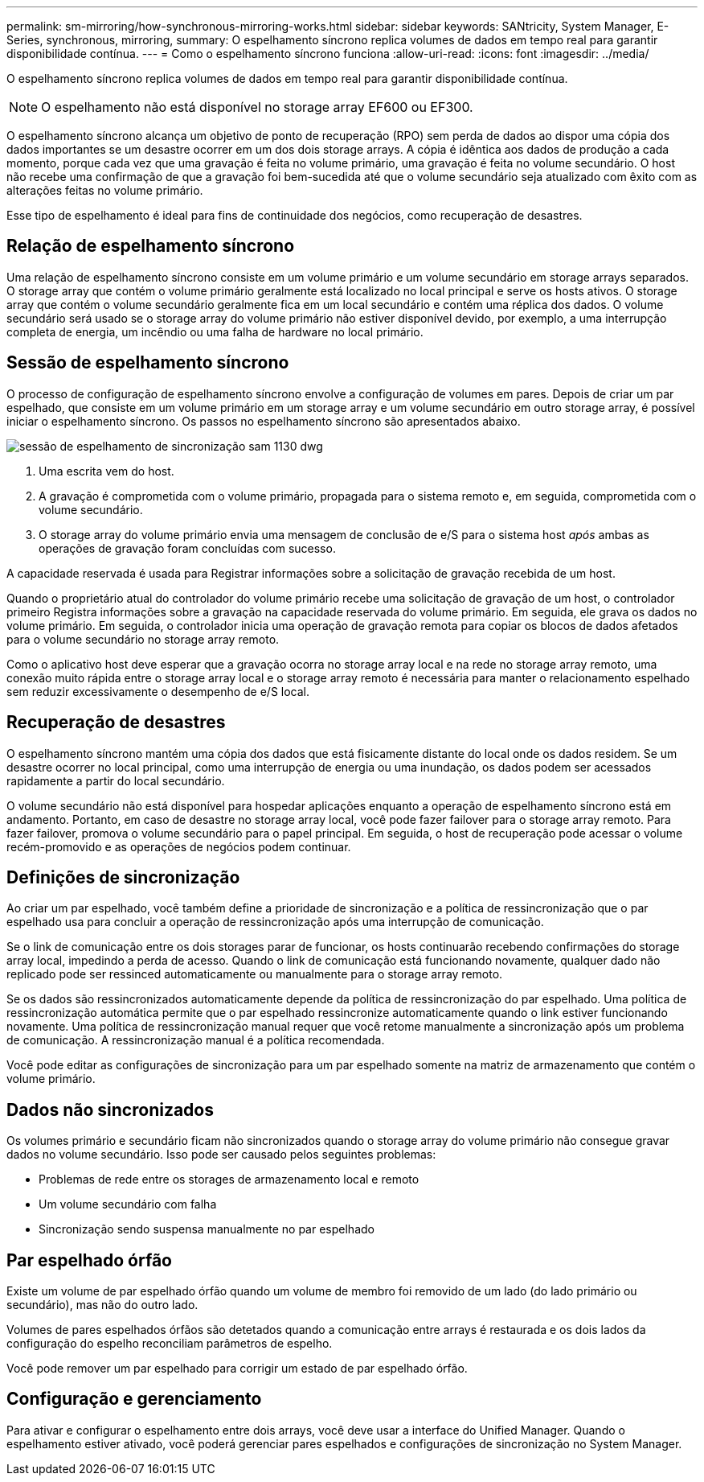 ---
permalink: sm-mirroring/how-synchronous-mirroring-works.html 
sidebar: sidebar 
keywords: SANtricity, System Manager, E-Series, synchronous, mirroring, 
summary: O espelhamento síncrono replica volumes de dados em tempo real para garantir disponibilidade contínua. 
---
= Como o espelhamento síncrono funciona
:allow-uri-read: 
:icons: font
:imagesdir: ../media/


[role="lead"]
O espelhamento síncrono replica volumes de dados em tempo real para garantir disponibilidade contínua.

[NOTE]
====
O espelhamento não está disponível no storage array EF600 ou EF300.

====
O espelhamento síncrono alcança um objetivo de ponto de recuperação (RPO) sem perda de dados ao dispor uma cópia dos dados importantes se um desastre ocorrer em um dos dois storage arrays. A cópia é idêntica aos dados de produção a cada momento, porque cada vez que uma gravação é feita no volume primário, uma gravação é feita no volume secundário. O host não recebe uma confirmação de que a gravação foi bem-sucedida até que o volume secundário seja atualizado com êxito com as alterações feitas no volume primário.

Esse tipo de espelhamento é ideal para fins de continuidade dos negócios, como recuperação de desastres.



== Relação de espelhamento síncrono

Uma relação de espelhamento síncrono consiste em um volume primário e um volume secundário em storage arrays separados. O storage array que contém o volume primário geralmente está localizado no local principal e serve os hosts ativos. O storage array que contém o volume secundário geralmente fica em um local secundário e contém uma réplica dos dados. O volume secundário será usado se o storage array do volume primário não estiver disponível devido, por exemplo, a uma interrupção completa de energia, um incêndio ou uma falha de hardware no local primário.



== Sessão de espelhamento síncrono

O processo de configuração de espelhamento síncrono envolve a configuração de volumes em pares. Depois de criar um par espelhado, que consiste em um volume primário em um storage array e um volume secundário em outro storage array, é possível iniciar o espelhamento síncrono. Os passos no espelhamento síncrono são apresentados abaixo.

image::../media/sam-1130-dwg-sync-mirroring-session.gif[sessão de espelhamento de sincronização sam 1130 dwg]

. Uma escrita vem do host.
. A gravação é comprometida com o volume primário, propagada para o sistema remoto e, em seguida, comprometida com o volume secundário.
. O storage array do volume primário envia uma mensagem de conclusão de e/S para o sistema host _após_ ambas as operações de gravação foram concluídas com sucesso.


A capacidade reservada é usada para Registrar informações sobre a solicitação de gravação recebida de um host.

Quando o proprietário atual do controlador do volume primário recebe uma solicitação de gravação de um host, o controlador primeiro Registra informações sobre a gravação na capacidade reservada do volume primário. Em seguida, ele grava os dados no volume primário. Em seguida, o controlador inicia uma operação de gravação remota para copiar os blocos de dados afetados para o volume secundário no storage array remoto.

Como o aplicativo host deve esperar que a gravação ocorra no storage array local e na rede no storage array remoto, uma conexão muito rápida entre o storage array local e o storage array remoto é necessária para manter o relacionamento espelhado sem reduzir excessivamente o desempenho de e/S local.



== Recuperação de desastres

O espelhamento síncrono mantém uma cópia dos dados que está fisicamente distante do local onde os dados residem. Se um desastre ocorrer no local principal, como uma interrupção de energia ou uma inundação, os dados podem ser acessados rapidamente a partir do local secundário.

O volume secundário não está disponível para hospedar aplicações enquanto a operação de espelhamento síncrono está em andamento. Portanto, em caso de desastre no storage array local, você pode fazer failover para o storage array remoto. Para fazer failover, promova o volume secundário para o papel principal. Em seguida, o host de recuperação pode acessar o volume recém-promovido e as operações de negócios podem continuar.



== Definições de sincronização

Ao criar um par espelhado, você também define a prioridade de sincronização e a política de ressincronização que o par espelhado usa para concluir a operação de ressincronização após uma interrupção de comunicação.

Se o link de comunicação entre os dois storages parar de funcionar, os hosts continuarão recebendo confirmações do storage array local, impedindo a perda de acesso. Quando o link de comunicação está funcionando novamente, qualquer dado não replicado pode ser ressinced automaticamente ou manualmente para o storage array remoto.

Se os dados são ressincronizados automaticamente depende da política de ressincronização do par espelhado. Uma política de ressincronização automática permite que o par espelhado ressincronize automaticamente quando o link estiver funcionando novamente. Uma política de ressincronização manual requer que você retome manualmente a sincronização após um problema de comunicação. A ressincronização manual é a política recomendada.

Você pode editar as configurações de sincronização para um par espelhado somente na matriz de armazenamento que contém o volume primário.



== Dados não sincronizados

Os volumes primário e secundário ficam não sincronizados quando o storage array do volume primário não consegue gravar dados no volume secundário. Isso pode ser causado pelos seguintes problemas:

* Problemas de rede entre os storages de armazenamento local e remoto
* Um volume secundário com falha
* Sincronização sendo suspensa manualmente no par espelhado




== Par espelhado órfão

Existe um volume de par espelhado órfão quando um volume de membro foi removido de um lado (do lado primário ou secundário), mas não do outro lado.

Volumes de pares espelhados órfãos são detetados quando a comunicação entre arrays é restaurada e os dois lados da configuração do espelho reconciliam parâmetros de espelho.

Você pode remover um par espelhado para corrigir um estado de par espelhado órfão.



== Configuração e gerenciamento

Para ativar e configurar o espelhamento entre dois arrays, você deve usar a interface do Unified Manager. Quando o espelhamento estiver ativado, você poderá gerenciar pares espelhados e configurações de sincronização no System Manager.
